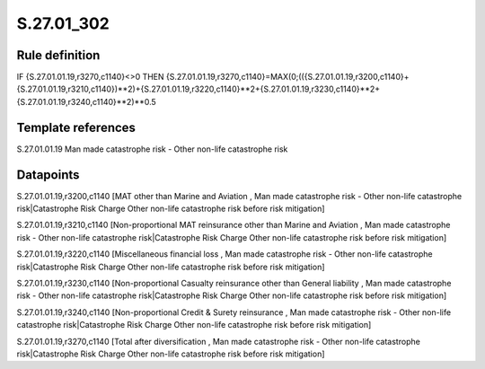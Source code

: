 ===========
S.27.01_302
===========

Rule definition
---------------

IF {S.27.01.01.19,r3270,c1140}<>0 THEN {S.27.01.01.19,r3270,c1140}=MAX(0;(({S.27.01.01.19,r3200,c1140}+{S.27.01.01.19,r3210,c1140})**2)+{S.27.01.01.19,r3220,c1140}**2+{S.27.01.01.19,r3230,c1140}**2+{S.27.01.01.19,r3240,c1140}**2)**0.5


Template references
-------------------

S.27.01.01.19 Man made catastrophe risk - Other non-life catastrophe risk


Datapoints
----------

S.27.01.01.19,r3200,c1140 [MAT other than Marine and Aviation , Man made catastrophe risk - Other non-life catastrophe risk|Catastrophe Risk Charge Other non-life catastrophe risk before risk mitigation]

S.27.01.01.19,r3210,c1140 [Non-proportional MAT reinsurance other than Marine and Aviation , Man made catastrophe risk - Other non-life catastrophe risk|Catastrophe Risk Charge Other non-life catastrophe risk before risk mitigation]

S.27.01.01.19,r3220,c1140 [Miscellaneous financial loss , Man made catastrophe risk - Other non-life catastrophe risk|Catastrophe Risk Charge Other non-life catastrophe risk before risk mitigation]

S.27.01.01.19,r3230,c1140 [Non-proportional Casualty reinsurance other than General liability , Man made catastrophe risk - Other non-life catastrophe risk|Catastrophe Risk Charge Other non-life catastrophe risk before risk mitigation]

S.27.01.01.19,r3240,c1140 [Non-proportional Credit & Surety reinsurance , Man made catastrophe risk - Other non-life catastrophe risk|Catastrophe Risk Charge Other non-life catastrophe risk before risk mitigation]

S.27.01.01.19,r3270,c1140 [Total after diversification , Man made catastrophe risk - Other non-life catastrophe risk|Catastrophe Risk Charge Other non-life catastrophe risk before risk mitigation]



